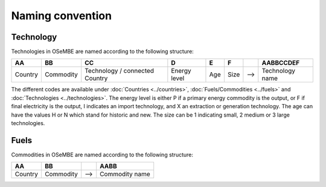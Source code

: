 Naming convention
=================

Technology
----------

Technologies in OSeMBE are named according to the following structure:

+---------+-----------+-------------------+--------------+-------+-------+-----+----------------+
| **AA**  |  **BB**   |       **CC**      |     **D**    | **E** | **F** |     | **AABBCCDEF**  |
+---------+-----------+-------------------+--------------+-------+-------+-----+----------------+
| Country | Commodity | Technology /      | Energy level | Age   | Size  | --> | Technology     |
|         |           | connected Country |              |       |       |     | name           |
+---------+-----------+-------------------+--------------+-------+-------+-----+----------------+

The different codes are available under :doc:`Countries <../countries>`, :doc:`Fuels/Commodities <../fuels>` and :doc:`Technologies <../technologies>`. The energy level is either P if a primary energy commodity is the output, or F if final electricity is the output, I indicates an import technology, and X an extraction or generation technology. The age can have the values H or N which stand for historic and new. The size can be 1 indicating small, 2 medium or 3 large technologies. 

Fuels
-----

Commodities in OSeMBE are named according to the following structure:

+---------+-----------+-----+----------------+
| **AA**  |  **BB**   |     |    **AABB**    |
+---------+-----------+-----+----------------+
| Country | Commodity | --> | Commodity name |
+---------+-----------+-----+----------------+
